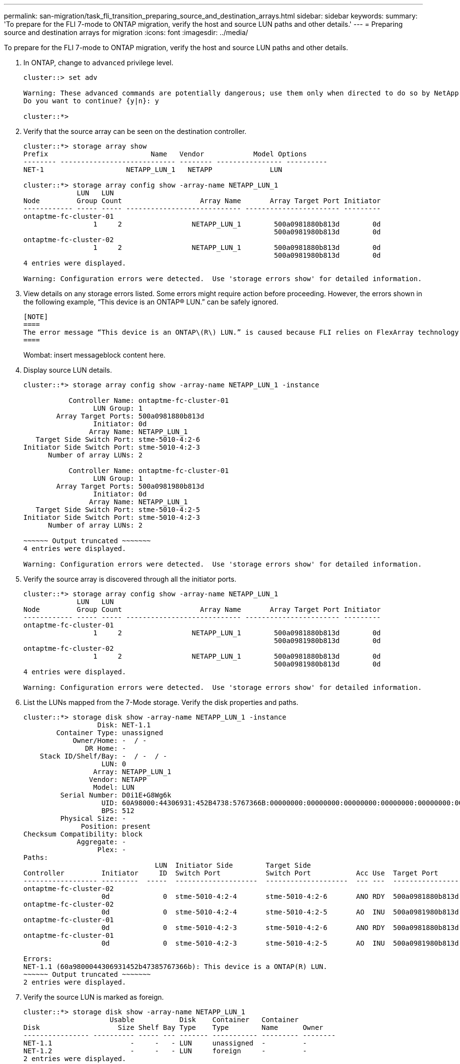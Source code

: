 ---
permalink: san-migration/task_fli_transition_preparing_source_and_destination_arrays.html
sidebar: sidebar
keywords: 
summary: 'To prepare for the FLI 7-mode to ONTAP migration, verify the host and source LUN paths and other details.'
---
= Preparing source and destination arrays for migration
:icons: font
:imagesdir: ../media/

[.lead]
To prepare for the FLI 7-mode to ONTAP migration, verify the host and source LUN paths and other details.

. In ONTAP, change to `advanced` privilege level.
+
----
cluster::> set adv

Warning: These advanced commands are potentially dangerous; use them only when directed to do so by NetApp personnel.
Do you want to continue? {y|n}: y

cluster::*>
----

. Verify that the source array can be seen on the destination controller.
+
----
cluster::*> storage array show
Prefix                         Name   Vendor            Model Options
-------- ---------------------------- -------- ---------------- ----------
NET-1                    NETAPP_LUN_1   NETAPP              LUN

cluster::*> storage array config show -array-name NETAPP_LUN_1
             LUN   LUN
Node         Group Count                   Array Name       Array Target Port Initiator
------------ ----- ----- ---------------------------- ----------------------- ---------
ontaptme-fc-cluster-01
                 1     2                 NETAPP_LUN_1        500a0981880b813d        0d
                                                             500a0981980b813d        0d
ontaptme-fc-cluster-02
                 1     2                 NETAPP_LUN_1        500a0981880b813d        0d
                                                             500a0981980b813d        0d
4 entries were displayed.

Warning: Configuration errors were detected.  Use 'storage errors show' for detailed information.
----

. View details on any storage errors listed. Some errors might require action before proceeding. However, the errors shown in the following example, "`This device is an ONTAP(R) LUN.`" can be safely ignored.

 [NOTE]
 ====
 The error message “This device is an ONTAP\(R\) LUN.” is caused because FLI relies on FlexArray technology which doesn’t support virtualizing ONTAP or ONTAP targets. FLI is able to import the LUNs, however, FlexArray doesn’t support virtualizing them.
 ====
+
Wombat: insert messageblock content here.

. Display source LUN details.
+
----
cluster::*> storage array config show -array-name NETAPP_LUN_1 -instance

           Controller Name: ontaptme-fc-cluster-01
                 LUN Group: 1
        Array Target Ports: 500a0981880b813d
                 Initiator: 0d
                Array Name: NETAPP_LUN_1
   Target Side Switch Port: stme-5010-4:2-6
Initiator Side Switch Port: stme-5010-4:2-3
      Number of array LUNs: 2

           Controller Name: ontaptme-fc-cluster-01
                 LUN Group: 1
        Array Target Ports: 500a0981980b813d
                 Initiator: 0d
                Array Name: NETAPP_LUN_1
   Target Side Switch Port: stme-5010-4:2-5
Initiator Side Switch Port: stme-5010-4:2-3
      Number of array LUNs: 2

~~~~~~ Output truncated ~~~~~~~
4 entries were displayed.

Warning: Configuration errors were detected.  Use 'storage errors show' for detailed information.
----

. Verify the source array is discovered through all the initiator ports.
+
----
cluster::*> storage array config show -array-name NETAPP_LUN_1
             LUN   LUN
Node         Group Count                   Array Name       Array Target Port Initiator
------------ ----- ----- ---------------------------- ----------------------- ---------
ontaptme-fc-cluster-01
                 1     2                 NETAPP_LUN_1        500a0981880b813d        0d
                                                             500a0981980b813d        0d
ontaptme-fc-cluster-02
                 1     2                 NETAPP_LUN_1        500a0981880b813d        0d
                                                             500a0981980b813d        0d
4 entries were displayed.

Warning: Configuration errors were detected.  Use 'storage errors show' for detailed information.
----

. List the LUNs mapped from the 7-Mode storage. Verify the disk properties and paths.
+
----
cluster::*> storage disk show -array-name NETAPP_LUN_1 -instance
                  Disk: NET-1.1
        Container Type: unassigned
            Owner/Home: -  / -
               DR Home: -
    Stack ID/Shelf/Bay: -  / -  / -
                   LUN: 0
                 Array: NETAPP_LUN_1
                Vendor: NETAPP
                 Model: LUN
         Serial Number: D0i1E+G8Wg6k
                   UID: 60A98000:44306931:452B4738:5767366B:00000000:00000000:00000000:00000000:00000000:00000000
                   BPS: 512
         Physical Size: -
              Position: present
Checksum Compatibility: block
             Aggregate: -
                  Plex: -
Paths:
                                LUN  Initiator Side        Target Side                                                        Link
Controller         Initiator     ID  Switch Port           Switch Port           Acc Use  Target Port                TPGN    Speed      I/O KB/s          IOPS
------------------ ---------  -----  --------------------  --------------------  --- ---  -----------------------  ------  -------  ------------  ------------
ontaptme-fc-cluster-02
                   0d             0  stme-5010-4:2-4       stme-5010-4:2-6       ANO RDY  500a0981880b813d              1   4 Gb/S             0             0
ontaptme-fc-cluster-02
                   0d             0  stme-5010-4:2-4       stme-5010-4:2-5       AO  INU  500a0981980b813d              0   4 Gb/S             0             0
ontaptme-fc-cluster-01
                   0d             0  stme-5010-4:2-3       stme-5010-4:2-6       ANO RDY  500a0981880b813d              1   4 Gb/S             0             0
ontaptme-fc-cluster-01
                   0d             0  stme-5010-4:2-3       stme-5010-4:2-5       AO  INU  500a0981980b813d              0   4 Gb/S             0             0

Errors:
NET-1.1 (60a9800044306931452b47385767366b): This device is a ONTAP(R) LUN.
~~~~~~ Output truncated ~~~~~~~
2 entries were displayed.
----

. Verify the source LUN is marked as foreign.
+
----
cluster::*> storage disk show -array-name NETAPP_LUN_1
                     Usable           Disk    Container   Container
Disk                   Size Shelf Bay Type    Type        Name      Owner
---------------- ---------- ----- --- ------- ----------- --------- --------
NET-1.1                   -     -   - LUN     unassigned  -         -
NET-1.2                   -     -   - LUN     foreign     -         -
2 entries were displayed.
----

. Serial numbers are used in FLI LUN import commands. List all foreign LUNs and their serial numbers.
+
----
cluster::*> storage disk show -container-type foreign -fields serial-number
disk    serial-number
------- --------------------------------
NET-1.2 D0i1E+G8Wg6m
----

. Create the target LUN. The LUN create command detects the size and alignment based on partition offset and creates the LUN accordingly with the foreign-disk argument
+
----
cluster::*> vol create -vserver fli_72C -volume flivol -aggregate aggr1 -size 10G
[Job 12523] Job succeeded: Successful
----

. Verify volume.
+
----
cluster::*> vol show -vserver fli_72C
Vserver   Volume       Aggregate    State      Type       Size  Available Used%
--------- ------------ ------------ ---------- ---- ---------- ---------- -----
fli_72C   flivol       aggr1        online     RW         10GB     9.50GB    5%
fli_72C   rootvol      aggr1        online     RW          1GB    972.6MB    5%
2 entries were displayed.
----

. Create the target LUN.
+
----
cluster::*> lun create -vserver fli_72C -path /vol/flivol/72Clun1 -ostype windows_2008 -foreign-disk D0i1E+G8Wg6m

Created a LUN of size 3g (3224309760)
----

. Verify new LUN.
+
----
cluster::*> lun show -vserver fli_72C
Vserver   Path                            State   Mapped   Type        Size
--------- ------------------------------- ------- -------- -------- --------
fli_72C   /vol/flivol/72Clun1             online  unmapped windows_2008
                                                                      3.00GB
----

. Create an igroup of protocol FCP with host initiators.
+
----
cluster::*> lun igroup create -vserver fli_72C -igroup 72C_g1 -protocol fcp -ostype windows –initiator 10:00:00:00:c9:e6:e2:79

cluster::*> lun igroup show -vserver fli_72C -igroup 72C_g1
          Vserver Name: fli_72C
           Igroup Name: 72C_g1
              Protocol: fcp
               OS Type: windows
Portset Binding Igroup: -
           Igroup UUID: 7bc184b1-dcac-11e4-9a88-00a0981cc318
                  ALUA: true
            Initiators: 10:00:00:00:c9:e6:e2:79 (logged in)
----

. Map the test LUN to the test igroup.
+
----
cluster::*> lun map -vserver fli_72C -path /vol/flivol/72Clun1 -igroup 72C_g1

cluster::*> lun mapping show -vserver fli_72C
Vserver    Path                                      Igroup   LUN ID  Protocol
---------- ----------------------------------------  -------  ------  --------
fli_72C    /vol/flivol/72Clun1                       72C_g1        0  fcp
----

. Offline the test LUN.
+
----
cluster::*> lun offline -vserver fli_72C -path /vol/flivol/72Clun1

Warning: This command will take LUN "/vol/flivol/72Clun1" in Vserver "fli_72C" offline.
Do you want to continue? {y|n}: y

cluster::*> lun show -vserver fli_72C
Vserver   Path                            State   Mapped   Type        Size
--------- ------------------------------- ------- -------- -------- --------
fli_72C   /vol/flivol/72Clun1             offline mapped   windows_2008
                                                                      3.00GB
----

. Create import relationship between new LUN and foreign LUN.
+
----
cluster::*> lun import create -vserver fli_72C -path /vol/flivol/72Clun1 -foreign-disk D0i1E+G8Wg6m

cluster::*> lun import show -vserver fli_72C -path /vol/flivol/72Clun1
vserver foreign-disk   path                operation admin operational percent
                                         in progress state state       complete
-------------------------------------------------------------------------------
fli_72C D0i1E+G8Wg6m   /vol/flivol/72Clun1 import    stopped
                                                           stopped            0
----
